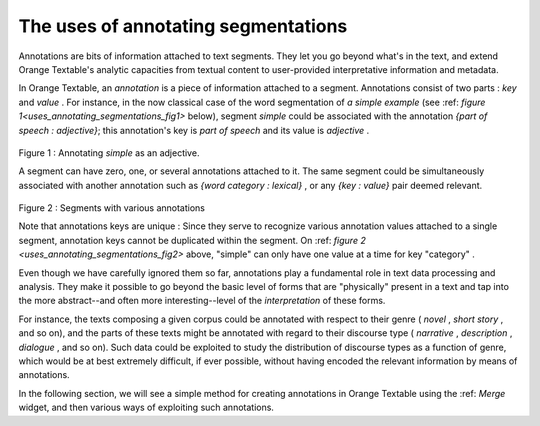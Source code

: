 .. meta::
   :description: Orange Textable documentation, Uses of annotating segmentations
   :keywords: Orange, Textable, documentation, annotations, uses

The uses of annotating segmentations
====================================
Annotations are bits of information attached to text segments. 
They let you go beyond what's in the text, and extend Orange Textable's analytic capacities
from textual content to user-provided interpretative information and metadata.

In Orange Textable, an *annotation* is a piece of information attached to a segment. 
Annotations consist of two parts : *key* and *value* . For instance, in
the now classical case of the word segmentation of *a simple example* (see :ref: `figure 1<uses_annotating_segmentations_fig1>` below), 
segment *simple* could be associated with the annotation *{part of speech : adjective}*;
this annotation's key is *part of speech* and its value is *adjective* . 

.. _uses_annotating_segmentations_fig1 :	
	
.. figure:: figures/a_simple_example_adjective.png
   :align: center
   :alt: example annotations
   :scale: 80 %
	
Figure 1 : Annotating *simple* as an adjective.

A segment can have zero, one, or several annotations attached to it.
The same segment could be simultaneously associated with another annotation such as
*{word category : lexical}* , or any *{key : value}* pair deemed relevant.

.. _uses_annotating_segmentations_fig2 :	

.. figure:: figures/a_simple_example_annotations2.png
   :align: center
   :alt: segments with various annotations
   :scale: 80 %

Figure 2 : Segments with various annotations

Note that annotations keys are unique : Since they serve to recognize various annotation values attached to a single segment, 
annotation keys cannot be duplicated within the segment. On :ref: `figure 2 <uses_annotating_segmentations_fig2>` above, 
"simple" can only have one value at a time for key "category" .

Even though we have carefully ignored them so far, annotations play a
fundamental role in text data processing and analysis. They make it possible
to go beyond the basic level of forms that are "physically" present in a text
and tap into the more abstract--and often more interesting--level of the
*interpretation* of these forms.

For instance, the texts composing a given corpus could be annotated with
respect to their genre ( *novel* , *short story* , and so on), and the parts of
these texts might be annotated with regard to their discourse type
( *narrative* , *description* , *dialogue* , and so on). Such data could be
exploited to study the distribution of discourse types as a function of genre,
which would be at best extremely difficult, if ever possible, without having
encoded the relevant information by means of annotations.

In the following section, we will see a simple method for creating annotations in Orange Textable using the :ref: `Merge` widget, 
and then various ways of exploiting such annotations.


